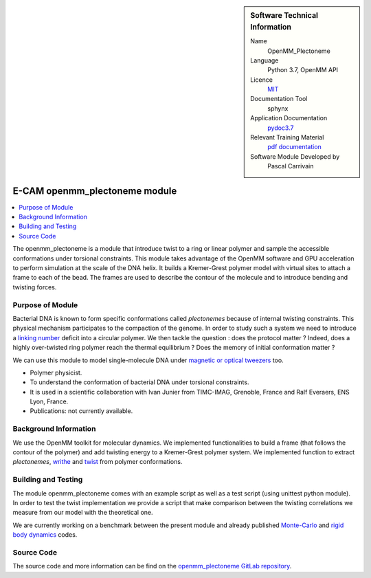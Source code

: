 ..  In ReStructured Text (ReST) indentation and spacing are very important (it is how ReST knows what to do with your
    document). For ReST to understand what you intend and to render it correctly please to keep the structure of this
    template. Make sure that any time you use ReST syntax (such as for ".. sidebar::" below), it needs to be preceded
    and followed by white space (if you see warnings when this file is built they this is a common origin for problems).


..  Firstly, let's add technical info as a sidebar and allow text below to wrap around it. This list is a work in
    progress, please help us improve it. We use *definition lists* of ReST_ to make this readable.

..  sidebar:: Software Technical Information

  Name
    OpenMM_Plectoneme

  Language
    Python 3.7, OpenMM API

  Licence
    `MIT <https://opensource.org/licenses/mit-license>`_

  Documentation Tool
    sphynx

  Application Documentation
    `pydoc3.7 <https://gitlab.e-cam2020.eu/carrivain/plectonemes-with-openmm/blob/master/openmm_plectoneme_functions.html>`_

  Relevant Training Material
    `pdf documentation <https://gitlab.e-cam2020.eu/carrivain/plectonemes-with-openmm/blob/master/openmm_plectoneme.pdf>`_

  Software Module Developed by
    Pascal Carrivain


..  In the next line you have the name of how this module will be referenced in the main documentation (which you  can
    reference, in this case, as ":ref:`example`"). You *MUST* change the reference below from "example" to something
    unique otherwise you will cause cross-referencing errors. The reference must come right before the heading for the
    reference to work (so don't insert a comment between).

.. _openmm_plectoneme:

##############################
E-CAM openmm_plectoneme module
##############################

..  Let's add a local table of contents to help people navigate the page

..  contents:: :local:

..  Add an abstract for a *general* audience here. Write a few lines that explains the "helicopter view" of why you are
    creating this module. For example, you might say that "This module is a stepping stone to incorporating XXXX effects
    into YYYY process, which in turn should allow ZZZZ to be simulated. If successful, this could make it possible to
    produce compound AAAA while avoiding expensive process BBBB and CCCC."

The openmm_plectoneme is a module that introduce twist to a ring or linear polymer and sample the accessible conformations under
torsional constraints. This module takes advantage of the OpenMM software and GPU acceleration to perform simulation at the scale
of the DNA helix. It builds a Kremer-Grest polymer model with virtual sites to attach a frame to each of the bead.
The frames are used to describe the contour of the molecule and to introduce bending and twisting forces.

.. The E-CAM library is purely a set of documentation that describes software development efforts related to the project. A
.. *module* for E-CAM is the documentation of the single development of effort associated to the project.In that sense, a
.. module does not directly contain source code but instead contains links to source code, typically stored elsewhere. Each
.. module references the source code changes to which it directly applies (usually via a URL), and provides detailed
.. information on the relevant *application* for the changes as well as how to build and test the associated software.

.. The original source of this page (:download:`readme.rst`) contains lots of additional comments to help you create your
.. documentation *module* so please use this as a starting point. We use Sphinx_ (which in turn uses ReST_) to create this
.. documentation. You are free to add any level of complexity you wish (within the bounds of what Sphinx_ and ReST_ can
.. do). More general instructions for making your contribution can be found in ":ref:`contributing`".

.. Remember that for a module to be accepted into the E-CAM repository, your source code changes in the target application
.. must pass a number of acceptance criteria:

.. * Style *(use meaningful variable names, no global variables,...)*

.. * Source code documentation *(each function should be documented with each argument explained)*

.. * Tests *(everything you add should have either unit or regression tests)*

.. * Performance *(If what you introduce has a significant computational load you should make some performance optimization
   effort using an appropriate tool. You should be able to verify that your changes have not introduced unexpected
   performance penalties, are threadsafe if needed,...)*

Purpose of Module
_________________

Bacterial DNA is known to form specific conformations called *plectonemes* because of internal twisting constraints.
This physical mechanism participates to the compaction of the genome.
In order to study such a system we need to introduce a `linking number <https://en.wikipedia.org/wiki/Linking_number>`_ deficit into a circular polymer.
We then tackle the question : does the protocol matter ?
Indeed, does a highly over-twisted ring polymer reach the thermal equilibrium ? Does the memory of initial conformation matter ?

We can use this module to model single-molecule DNA under `magnetic or optical tweezers <https://en.wikipedia.org/wiki/Magnetic_tweezers>`_ too.

* Polymer physicist.

* To understand the conformation of bacterial DNA under torsional constraints.

* It is used in a scientific collaboration with Ivan Junier from TIMC-IMAG, Grenoble, France and Ralf Everaers, ENS Lyon, France.

* Publications: not currently available.

Background Information
______________________

We use the OpenMM toolkit for molecular dynamics.
We implemented functionalities to build a frame (that follows the contour of the polymer) and add twisting energy to a Kremer-Grest polymer system.
We implemented function to extract *plectonemes*, `writhe <https://en.wikipedia.org/wiki/Writhe>`_ and `twist <https://en.wikipedia.org/wiki/Twist_(mathematics)>`_ from polymer conformations.

Building and Testing
____________________

The module openmm_plectoneme comes with an example script as well as a test script (using unittest python module).
In order to test the twist implementation we provide a script that make comparison between the twisting correlations
we measure from our model with the theoretical one.

We are currently working on a benchmark between the present module and already published `Monte-Carlo <https://www.sciencedirect.com/science/article/pii/S0378437119307204>`_
and `rigid body dynamics <https://journals.plos.org/ploscompbiol/article?id=10.1371/journal.pcbi.1003456>`_ codes.

Source Code
___________

The source code and more information can be find on the `openmm_plectoneme GitLab repository <https://gitlab.e-cam2020.eu/carrivain/plectonemes-with-openmm>`_.
